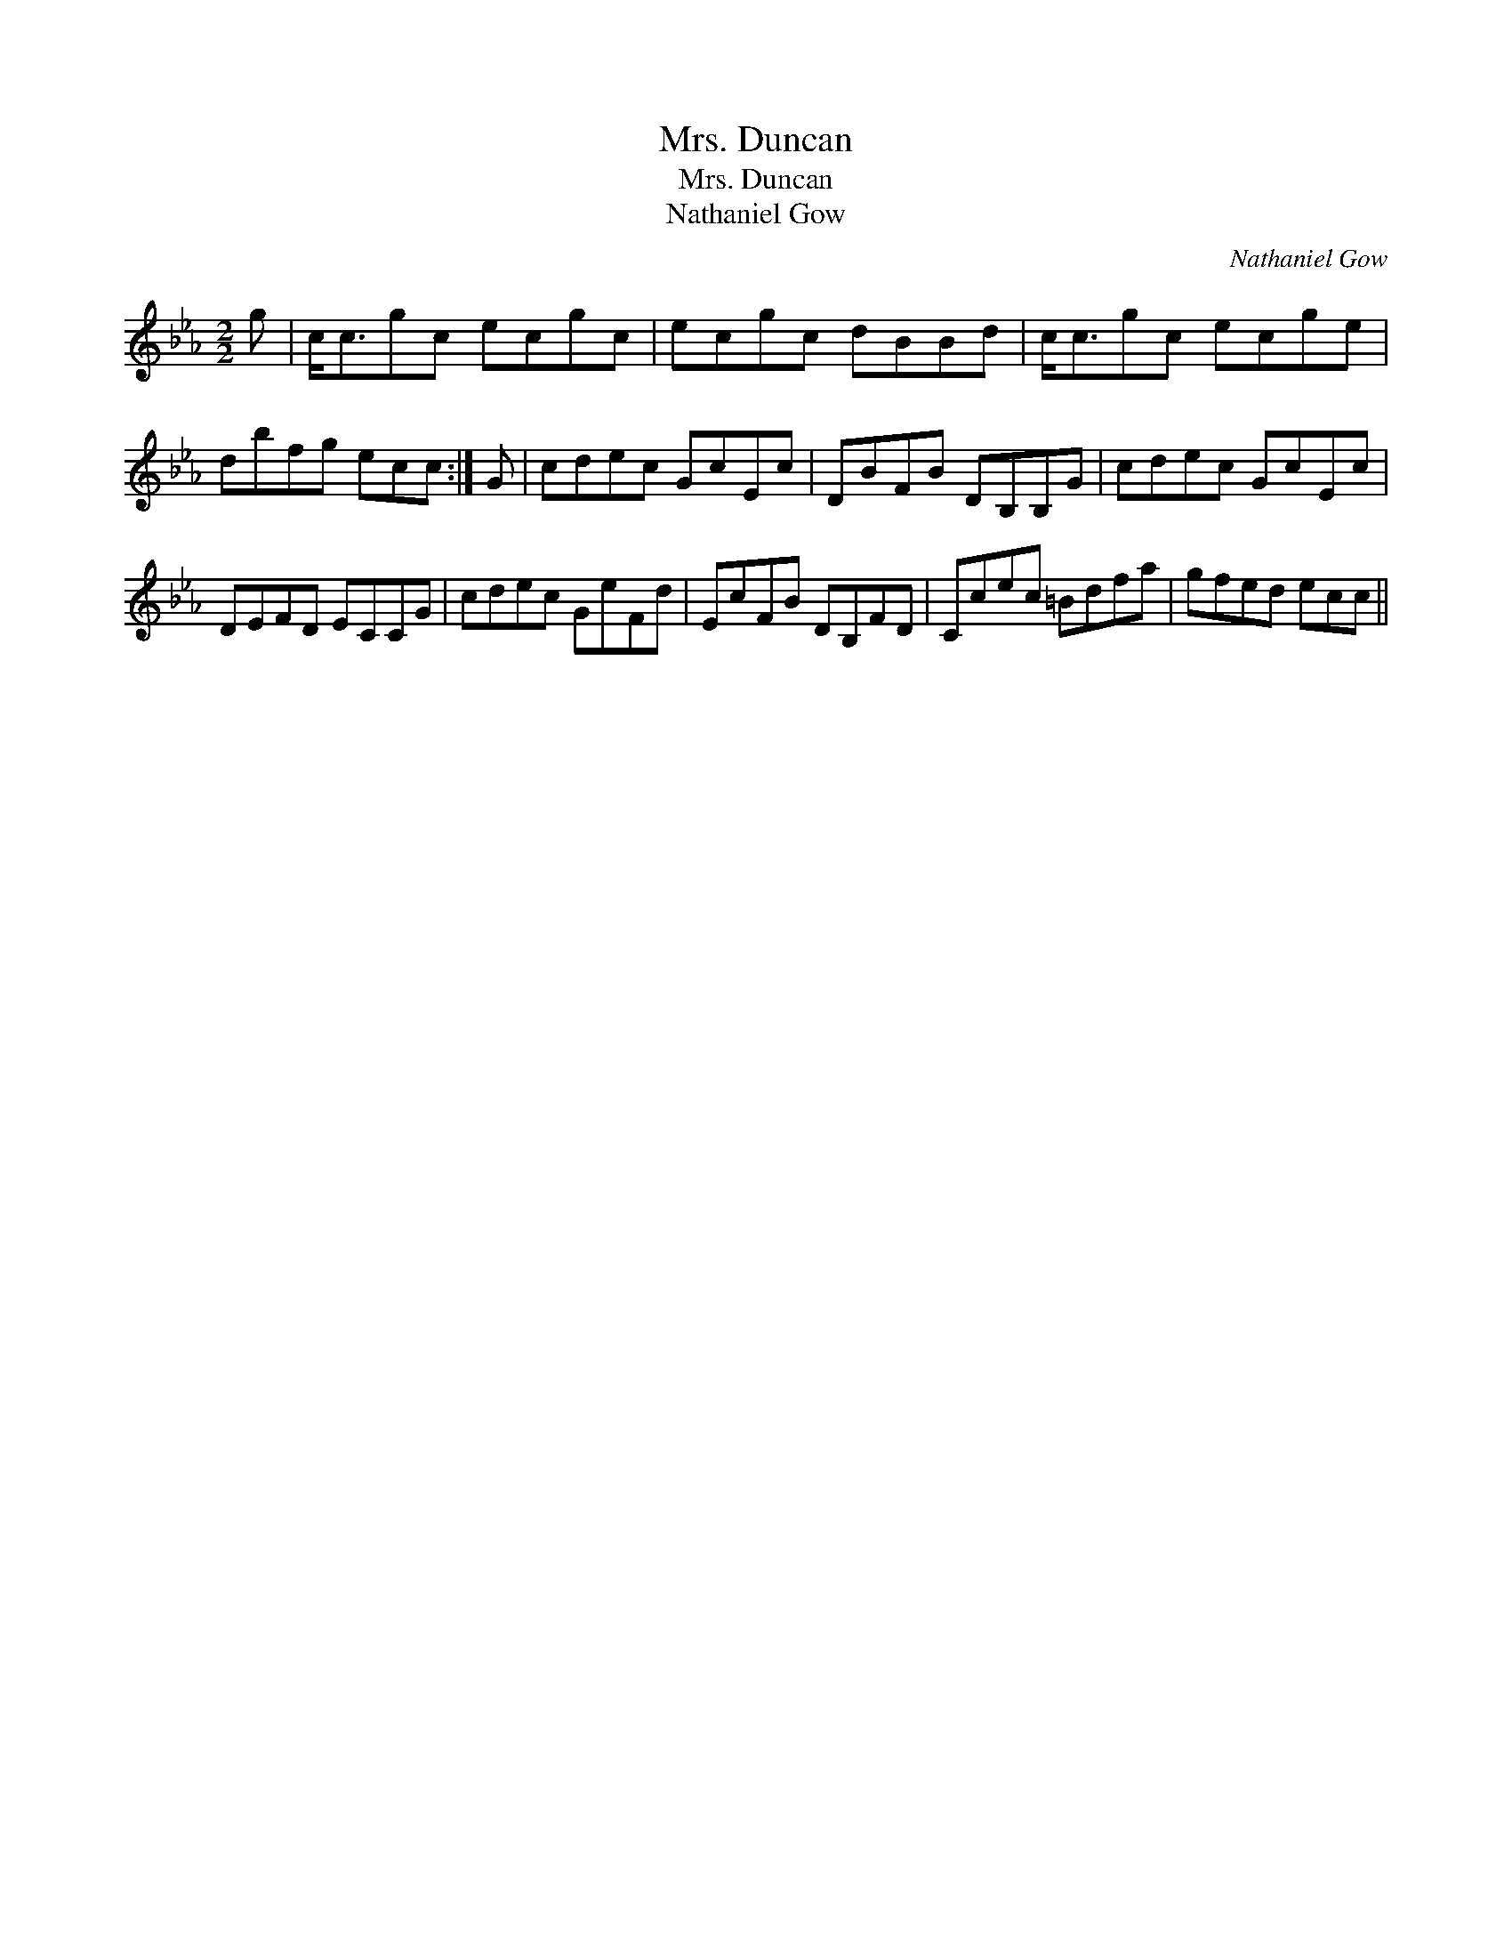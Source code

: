 X:1
T:Mrs. Duncan
T:Mrs. Duncan
T:Nathaniel Gow
C:Nathaniel Gow
L:1/8
M:2/2
K:Cmin
V:1 treble 
V:1
 g | c<cgc ecgc | ecgc dBBd | c<cgc ecge | dbfg ecc :| G | cdec GcEc | DBFB DB,B,G | cdec GcEc | %9
 DEFD ECCG | cdec GeFd | EcFB DB,FD | Ccec =Bdfa | gfed ecc || %14

